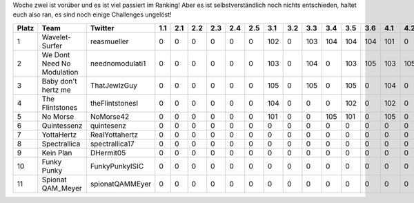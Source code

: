 .. title: ISIC17: Woche zwei
.. slug: isic17-woche-zwei
.. date: 2017-11-10 09:37:13 UTC+01:00
.. tags: isic
.. category: 
.. link: 
.. description: 
.. type: text
.. author: Felix

Woche zwei ist vorüber und es ist viel passiert im Ranking! Aber es ist selbstverständlich noch nichts entschieden, haltet euch also ran, es sind noch einige Challenges ungelöst!

===== ========================== =============== === === === === === === === === === === === === === === === === === === === === === === ==== ==== ==== ==== ==== ============ 
Platz Team                       Twitter         1.1 2.1 2.2 2.3 2.4 2.5 3.1 3.2 3.3 3.4 3.5 3.6 4.1 4.2 5.1 6.1 6.2 7.1 8.1 8.2 9.1 9.2 10.1 10.2 11.1 11.2 11.3 Gesamtpunkte 
===== ========================== =============== === === === === === === === === === === === === === === === === === === === === === === ==== ==== ==== ==== ==== ============ 
1     Wavelet-Surfer             reasmueller     0   0   0   0   0   0   102 0   103 104 104 104 101 0   105 100 100 0   103 105 0   105 0    0    103  104  0    1443         
2     We Dont Need No Modulation neednomodulati1 0   0   0   0   0   0   103 0   104 0   103 105 103 105 104 105 105 0   104 103 0   0   0    0    105  105  0    1354         
3     Baby don't hertz me        ThatJewlzGuy    0   0   0   0   0   0   105 0   105 0   105 0   104 0   0   100 100 0   100 101 0   0   104  104  0    0    0    1028         
4     The Flintstones            theFlintstonesI 0   0   0   0   0   0   104 0   0   0   102 0   102 0   0   102 102 0   101 0   0   0   105  105  102  0    0    925          
5     No Morse                   NoMorse42       0   0   0   0   0   0   101 0   0   105 101 0   105 0   0   0   0   0   0   102 0   0   0    0    100  103  0    717          
6     Quintessenz                quintesenz      0   0   0   0   0   0   0   0   0   0   0   0   0   0   0   103 103 0   105 104 0   0   0    0    0    0    0    415          
7     YottaHertz                 RealYottahertz  0   0   0   0   0   0   0   0   0   0   0   0   0   0   0   104 104 0   102 0   0   0   0    0    104  0    0    414          
8     Spectrallica               spectrallica17  0   0   0   0   0   0   0   0   0   0   0   0   0   0   0   101 101 0   0   0   0   0   0    0    101  0    0    303          
9     Kein Plan                  DHermit05       0   0   0   0   0   0   0   0   0   0   0   0   0   0   0   0   0   0   0   100 0   0   0    0    100  0    0    200          
10    Funky Punky                FunkyPunkyISIC  0   0   0   0   0   0   0   0   0   0   0   0   0   0   0   0   0   0   0   0   0   0   0    0    0    0    0    0            
11    Spionat QAM_Meyer          spionatQAMMEyer 0   0   0   0   0   0   0   0   0   0   0   0   0   0   0   0   0   0   0   0   0   0   0    0    0    0    0    0            
===== ========================== =============== === === === === === === === === === === === === === === === === === === === === === === ==== ==== ==== ==== ==== ============ 
